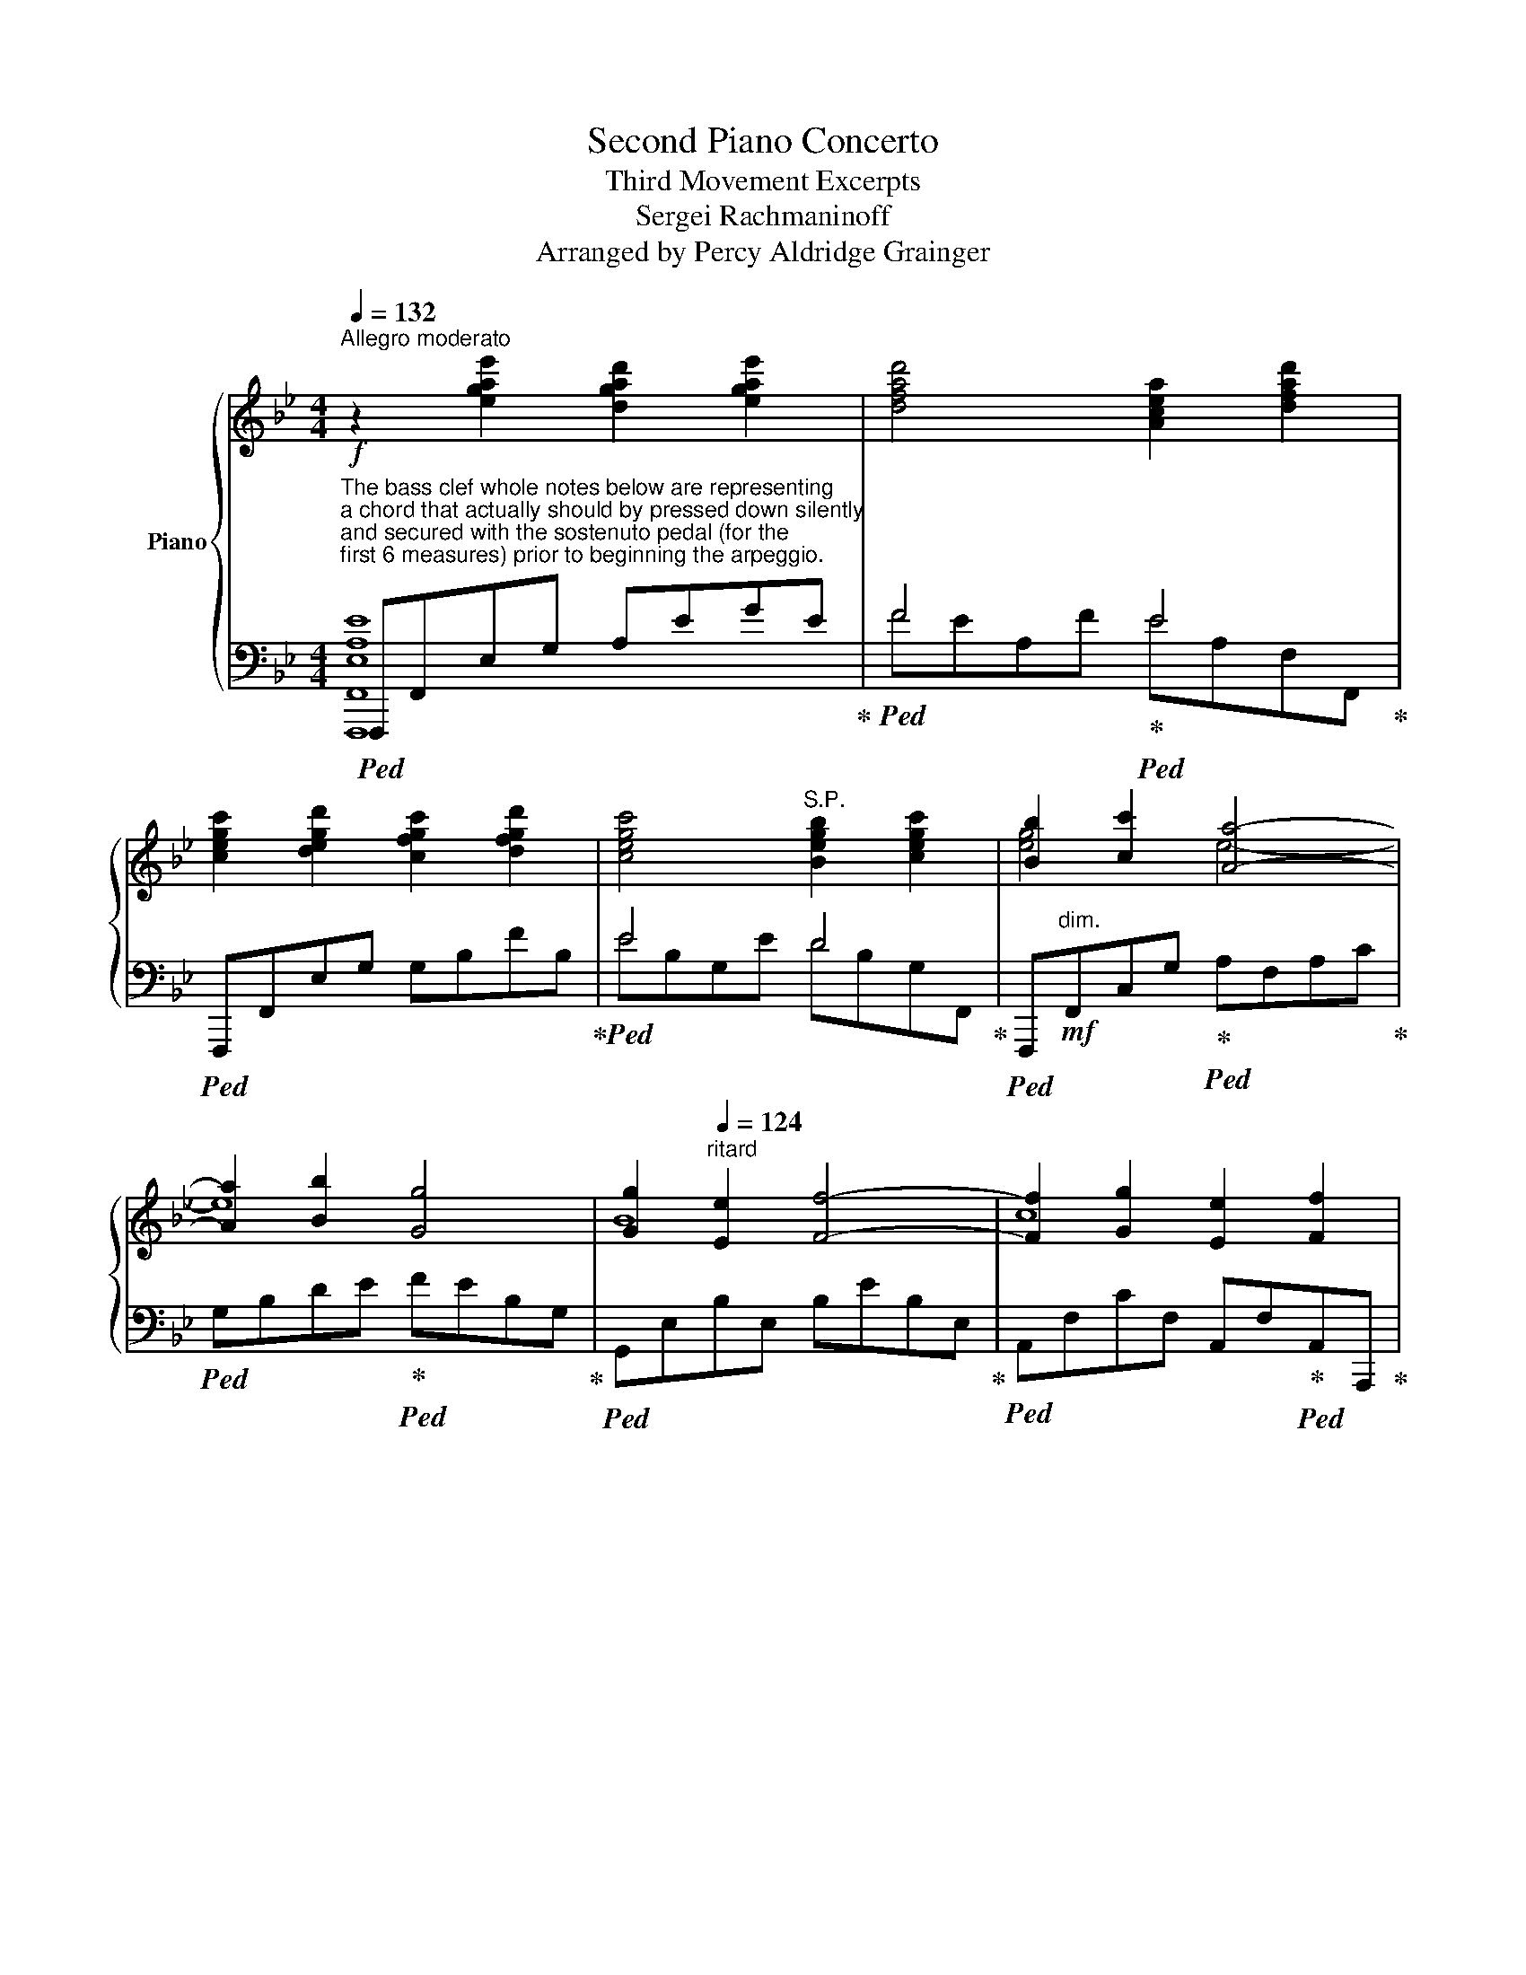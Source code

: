 X:1
T:Second Piano Concerto
T:Third Movement Excerpts
T:Sergei Rachmaninoff
T:Arranged by Percy Aldridge Grainger
%%score { ( 1 4 5 ) | ( 2 3 ) }
L:1/8
Q:1/4=132
M:4/4
K:Bb
V:1 treble nm="Piano"
V:4 treble 
V:5 treble 
V:2 bass 
V:3 bass 
V:1
"^Allegro moderato"!f! z2 [egae']2 [dgad']2 [egae']2 | [dfad']4 [Acea]2 [dfad']2 | %2
 [cegc']2 [degd']2 [cfgc']2 [dfgd']2 | [cegc']4"^S.P." [Begb]2 [cegc']2 | [Bb]2 [cc']2 [Aa]4- | %5
 [Aa]2 [Bb]2 [Gg]4 | [Gg]2[Q:1/4=124]"^ritard" [Ee]2 [Ff]4- | [Ff]2 [Gg]2 [Ee]2 [Ff]2 | %8
 [Dd]2!mf![Q:1/4=144]"^Più moderato" [F,F]2 [B,B]4- | [B,B]2!mf! [_A,_A]2 [F,F]2 [E,_CE]2 | F8- | %11
 F2[K:bass]!mf! [D,D]2 [E,E]2 [D,D]2 | [_G,_G]2 [F,F]2 [E,E]2 [D,D]2 | %13
 [F,F]2 [E,E]2 [D,D]2 [C,C]2 | [F,F]8- | [F,F]2!mp! [B,,B,]2!<(! [C,C]2 [^C,^C]2!<)! | %16
!mf! [D,D]8- | [D,D]2!mf! [B,,B,]2 [D,D]2 [E,E]2 | [F,F]2!>(! [E,E]2 [D,D-]4!>)! | %19
 D2[K:treble]!mp! [F,F]2 [B,B]2 [Cc]2 | %20
 [Dd]2[Q:1/4=96]!>(! !arpeggio!!fermata![E^FBe]4!>)![Q:1/4=144] [DFAd]2 | [Dd]4!f! [Cc]2 [B,GB]2 | %22
[Q:1/4=132]"^rit. e dim." [F,F]4 (6:4:6x/ x/ F,/-[F,=B,]/-[F,B,E]/-[F,-B,-EG-]/ [F,B,G]4 | %23
[Q:1/4=120] D2!mp! E4 F2 | [B,D]2!mf![Q:1/4=144]"^a tempo" [Ff]2 [Bb]4- | %25
 [Bb]2 [_A_a]2 [Ff]2 [Ee]2 | [FBf]8- | [FBf]2 [Dd]2 [Ee]2 [Dd]2 | [_G_g]2 [Ff]2 [Ee]2 [Dd]2 | %29
 [Ff]2 [Ee]2 [Dd]2 [Cc]2 | [FBf]8- | [FBf]2 [B,B]2 [Cc]2 [^C^c]2 | [Dd]8- | %33
 [Dd]2 [B,B]2 [Dd]2 [Ee]2 | [Ff]2 [Ee]2 [Dd]4- |!mf!!<(! [Dd]2 [Ff]2 [Bb]2!<)! [cc']2 | %36
 [d^fc'd']2 [efc'e']4 [dfc'd']2 | [dd']6 [cc']2 | [Bb]2 [Aa]2 [Gg]2 [Bb]2 | %39
!<(! [Ff]2 [Bb]2 [dd']2!<)! [ff']2 |!f! [^f^a=e'^f']2 [gae'g']4 [fae'f']2 | %41
 [_g_b_e'_g']2 [cgbc']2 [dgbd']2 [egbe']2 | [f=ae'f']2!f! [=gae'=g']4 [f_ae'f']2 | %43
 [fg=bd'f']2 [=Bfgb]2 [cfgc']2 [dfgd']2 | [dd']2 [ee']2 [ee']2 [dd']2 | %45
 [dd']2 [cc']2!f! [cc']2 [dd']2 |!ff! [dd']4 [cc']2 [Bb]2 | [Bb]2 [Dd]4 [Cc]2 | [Ff]4 [Ee]2 [Dd]2 | %49
 [Dd]2 [Ff]4 [Ee]2 |!mf!!<(! [Dd]4!<)!!f! [_Ac-d-_a-]4 |!f!!>(! [_Acda]4!>)! [G=Bdg]2 [G,G]2 | %52
 [_B,B]2 [Dd]2[Q:1/4=120]"^molto ritard" [Ee]2 [Ff]2 |!mf![Q:1/4=112]!>(! [EGe]6 [Ff]2!>)! | %54
[Q:1/4=96]"^Meno Mosso" z B/4-[Be]/4-[Beg]/4-[Begb]/4- [Begb] z (3_CB,C (3B,_A,B,(3A,G,A, | %55
 (3B,EG (3_cBc (3B_AB (3AGA | (3B_AB (3AGA (3BGB (3de^f | (3gBd (3e^fg!pp! Tb4 | %58
!p! b2 (3EDE (3DCD (3CB,C | (3DGB (3ede (3dcd (3cBc | (3dcd (3cBc (3dGB (3^cd^f | %61
 (3gB^c (3d^fg!pp! Tb4 |!p! b2 (3_GFG (3FEF (3EDE | (3FBd (3_gfg (3fef (3ede | %64
 (3fef (3ede[Q:1/4=88]"^ritard" (3fB^c (3d=ef |[Q:1/4=80] (3bd_e (3_g=ab!pp! Td'4 | %66
[Q:1/4=188]"^Allegro scherzaando" d'2 z[K:bass] [C,E,=A,] [D,F,=B,]3 [C,E,C] | %67
 [D,F,D]3 [E,G,E] [F,A,F]3 [^F,=D^F] |!mf! [G,DG]3[K:treble] [=A,CE=A] [=B,DF=B]3 [CEc] | %69
[Q:1/4=240] [DFd]3 [EGe] [F_Af]3 [^F=d^f] | %70
 [Gdg]2!8va(! .[g=b].[=ac'] .[_bd'].[c'e'].[d'f'].[e'_g'] | %71
 .[=b=g'].^c'.[bd'].[=c'e'] .[d'f'].[e'g'].[f'=a'].[g'=b'] || %72
[K:Ab][M:3/2][Q:1/4=200]"^Più mosso" [c'_a'c'']2!8va)!!<(! .[cac'].[cac'] .[cac'].[_da_d'].[=da=d']!<)!.[eae']!>(! .[_fg_f'].[ee'].[dd']!>)!.[_d_d'] | %73
!<(! .[cac']2!8va(! .[c'a'c''].[c'a'c''] .[c'a'c''].[_d'a'_d''].[=d'a'=d'']!<)!.[e'a'e'']!>(! .[_f'g'_f''].[e'e''].[d'd'']!>)!.[_d'_d''] | %74
 [c'a'c'']3 g [ac']=b[c'e']c'!mf! [_d'_f']=a[_bd']=b | %75
 [c'e']g[_ac']b [=b=d']!mf!!>(!g[ac']=a [_b_d']^f[gb]!>)!g | %76
 [ac']2!8va)!!<(! .[Afa].[Afa] .[Afa].[Bb].[=B=b]!<)!.[cc']!mf!!>(! [dd'][cc'][Bb][_B_b]!>)! | %77
 [Afa]2!8va(!!<(! .[af'a'].[af'a'] .[af'a'].[bb'].[=b=b'].[c'c'']!<)!!mf! [d'd'']!>(![c'c''][bb'][_b_b']!>)! | %78
 [af'a']3!8va)!!<(! =e [fa]g[ac']=a!<)!!mf! [bd']^f[gb]g | %79
 [_ac']=e[fa]!mf!!>(!^f [gb]=d[eg]_e [=fa]c[df]!>)!c || %80
[K:Eb][M:4/4][Q:1/4=210]"^Presto" [=Bg]2 .[A,CEA]2 .[G,=B,DG]2 .[A,CEA]2 | %81
 .[G,=B,DG]2!8va(! .[e'g'_b'e''].[e'g'b'e''] .[d'^f'=a'd'']2 .[e'g'b'e'']2 | %82
 .[d'^f'=a'd'']2!8va)! .[=F=Acf]2 .[=E^G=B=e]2 .[FAcf]2 | %83
 .[=E^G=B=e]2!8va(! .[c'=e'=g'c''].[c'e'g'c''] .[=b^d'^f'=b']2 .[c'e'g'c'']2 | %84
 .[=b^d'^f'=b']2!8va)! .[_EGB_e]2 .[=DF_Ad]2!8va(! .[_b=d'=f'_b']2 | %85
 .[=a^c'=e'=a']2!8va)! .[_DFA_d]2 .[=CFAc]2!8va(! .[_a=bf'_a']2 | %86
 .[gc'g']2!8va)! .[=B,G=B]2 .[CG_B]2 .[_gb_g']2 | z2 .[f_af']2 z2!ff! .[f=b=d'f']2 | %88
 .[=B,DG]2!mp! .[EG_Be]2 .[DGBd]2 .[_B,_DF]2 | .[G,^C=E]2!mp! .[_DFA_d]2 .[=CFA=c]2 .[A,_C_E]2 | %90
 .[F,A,D]2 .[A_c]2 .[G,B,D]2 .[GB]2 | z2 .[G=A]2 z2 .[F_A]2 | z2 A4 G2 | z2 _F4 E2 | z2 C4 C2- | %95
 C2 C2 c2 C2 | .[G,=B,G]2 z2 .[G,B,G]2 z2 | .[=G,=B,=G]2 z2 .[G,B,G]2 z2 | %98
 .[=B,G]2!p! .[EA]2 .[EG]2 .[EA]2 | .[EG]2 [A,F][B,G] [A,F]2 [G,E][A,F] | %100
 [G,E]2 .[CF]2 .[CE]2 .[CF]2 | .[CE]2[K:bass] [F,D][G,E] [F,D]2 [E,C][F,D] | %102
 [E,C]2 .[G,C]2 .[G,B,]2 .[G,C]2 | .[G,B,]2 [C,A,][D,B,] [C,A,]2 [=B,,G,][C,A,] | %104
 [=B,,G,]2 [E,G,][F,A,] [E,G,]2 [D,F,][E,G,] | [D,F,]2 [C,E,][D,F,] [C,E,]2 [=B,,D,][C,E,] | %106
 [=B,,D,] z[K:treble] .[CA]2 .[CG]2 .[CA]2 | .[CG]2 FG F2 c2- | c2 .[B,G]2 .[B,F]2 .[B,G]2 | %109
 .[B,F]2 EF E2 B2- | B2 .[B,F]2 .[B,E]2 .[B,F]2 | .[B,E]2 DE x2 B2- | B2 CD x2 A2- | A2 F2 =E2 F2 | %114
 =E2 [A,F]4 [G,F]2- | [G,F]2 _EFEc G=A | G^c ^FGFd G2 | z .G.F.G .E.D.E.F | .G.A.G.A .F.E.F.G | %119
 .A.B.A.B .G.B.A.B | .G2 .C.E .F.C.D.F | .G.B.A.B .G.F.G.A | .B.c.B.c .A.G.A.B | %123
 .c.e.f.g .e.f.g.a | .f.g.a.b .^f.g.=a.=b |!f! g2!8va(! (3g'=b'g'' f''2 (3f'a'f'' | %126
 e''2 (3e'g'e'' _d''2 (3_d'f'd'' | c''2 (3c'=e'c'' b'2 (3bc'b' | a'2 (3ac'a' g'2 (3gc'g' | %129
 f'2 (3f'a'f'' e''2 (3e'g'e'' | _d''2 (3_d'f'd'' _c''2 (3_c'e'c'' | b'2 (3b=d'b' a'2 (3aba' | %132
 _g'2 (3_gbg' f'2 (3fbf' | e'2 (3e'=g'e'' d''2 (3d'f'd'' | c''2 (3c'e'c'' b'2 (3bd'b' | %135
 =a'2 (3=ac'a' g'2!8va)! (3gbg' | f'2 (3fgf' e'2 (3ege' | [d^f=ad']2 [dd'][fa] z2 [cc'][eg] | %138
 z2 [Bb][d^f] z2 [=A=a][df] |!ff! z2 [Gg][Bd] z2 [^F^f][_Ad] | z2 [Ee][Gc] z2 [Dd][^F=A] | %141
 z!p! =B,C^C DEFD | GA=AB =BGAB | c^FG_A =A_BcA | de=ef ^fdef | gBc^c defd | b=abc' d'bc'd' | %147
!8va(! [ee']2 [ff']2 [gg']2 [=a=a'][=b=b'] | %148
[Q:1/4=188]"_ritard" [c'c'']2 [d'd'']2 [e'e'']2 [f'f'']2 || %149
[K:C]!f![Q:1/4=172]"^Meno mosso" [g'g'']6!8va)! [A,CFA]2 | z2 [FGBd]2 [GBdg]2 x2 | %151
 [GBdfg]2 [Acfa]2 [FGBfg]4 | %152
 !arpeggio![DFBd]2!8va(! [ac'f'a']2 [gbd'f'g']2!ff! [a'c''f''a'']2!8va)! | %153
[K:bass][Q:1/4=210]"^(Presto)""^quasi cadenza" x2 (3G,,C,G, (3D,G,,[I:staff +1]G,,[I:staff -1] x2 | %154
 x2 (3D,F,D (3G,D,[I:staff +1]D,[I:staff -1] x2 | %155
[K:treble] x2 (3G,CG (3DG,[I:staff +1]G,[I:staff -1] x2 | x2 (3DFd (3GDD x2 | %157
 x2 (3Gdg z2!8va(! (3[aa'][d'f'][aa'] | z2 (3[gg'][d'f'][gg']!8va)! z2 (3[Aa][df][Aa] | %159
 z2 (3[Gg][df][Gg] z2!8va(! (3[aa'][d'f'][aa'] | z2 (3[gg'][d'f'][gg']!8va)! z2 (3[Aa][df][Aa] | %161
 z2 (3[Gg][df][Gg] z2!8va(! (3[aa'][d'f'][aa']!8va)! | z2 (3[Gg][df][Gg] z2 (3[Aa][df][Aa] | %163
 z2 (3[Gg][df][Q:1/4=188]"^rit."[Gg] z2 (3[Aa][df][Aa] | %164
[Q:1/4=172] z2 (3[Gg][df][Gg] z2[Q:1/4=144]!8va(! (3[gg']bg' | %165
[I:staff +1]g'b'[Q:1/4=72][I:staff -1] [g'g'']2!8va)! !fermata!z2 | %166
[Q:1/4=120]"^Maestoso" z2 [Gg]2 [cc']4- | [cc']2 [_B_df_b]2 [Gg]2 [FGBdf]2 | [Gg-]8 | %169
 g2 [EGce]2 [FGcf]2 [EGce]2 | %170
 [_A_a]2"^l.h."[I:staff +1]{/C,G,_B,C[I:staff -1]EG_Bce} g2"^r.h." [Ff]2 [EBce]2 | %171
 [Gg]2"^l.h."[I:staff +1]{/C,F,_A,=B,[I:staff -1]DF_A=Bd} f2"^r.h." [Ee]2 [DFABd]2 | [Gg-]8 | %173
!fff! g2!>(! [EGc]2 [DGcd]2 [^DGc^d]2!>)! | e8- | e2 [CEAc]2 [Ee]2 [FAef]2 | %176
 [Gg]2 [FGBdf]2 [Ee-]4 | e2 [Gceg]2 [cc']2 [dgc'd']2 |!ff! [e^gd'e']2 [fgd'f']4 [egd'e']2 | %179
!ff! [eae']6 [dad']2 |!ff! [cc']2 [Bdb]2 [Ada]2 [cdc']2 | %181
!mf!!<(! [Gceg]2 [cegc']2 [egc'e']2 [gc'e'g']2!<)! |!fff! [_ac'_g'_a']2 [__bc'g'__b']4 [ac'g'a']2 | %183
!fff! [_ac'f'_a']2 [dac'd']2 [=e=e']2 [fac'd'f']2 | [gbf'g']2 [=abf'=a']4 [g_bf'g']2 | %185
!fff! [ga^c'e'g']2 [^cgac']2 [dgad']2 [egc'e']2 | [ead'e']2 [fad'f']2 [fad'f']2 [ead'e']2 | %187
 [e^gd'e']2 [degd']2 [degd']2 [egd'e']2 |!fff! [efac'e']4 [dfad']2 [cfac']2 | %189
 [ceac']2 [EAce]2 [Ee]2 [DAcd]2 | %190
[Q:1/4=160]"^Più vivo" [Gceg]2!ff! (3z [cea]A (3z [egb]B (3z [egc']c | %191
 (3z [gc'd']d (3z [gc'e']e (3z [c'f']f (3z [c'd'^f']^f | %192
!8va(! (3z [d'f'g']g (3z [ga_e']_e (3z [g_b=e']=e (3z [g=bf']f | %193
 (3z [c'g']g (3z [g'a']a (3z [c'^f'a']a (3z [=f'g'b']b | %194
 [c'e'c'']2!8va)![K:bass][Q:1/4=200]"^Risoluto" (3E,^F,G, (3A,G,A, (3B,A,B, | %195
 C2 (3^G,A,B, (3CB,C (3DCD | E2[K:treble] (3z [=GA^c]E (3z [Ad]F (3z [=cda]A | %197
 (3z [cdg]G (3z!8va(! [c'd'g']g (3z [bd'g']g!8va)! (3z [Bdg]G | c2 (3^GAB (3cBc (3dcd | %199
 e2 (3cd^d (3ede (3^fef | g2 (3z [^cga]A (3z [da]A (3z [a=c'd']d | %201
 (3z [cdg]G (3z!8va(! [c'd'g']g (3z [bd'g']g (3z [b'd''g'']g' | %202
 c'' z (3e''c''a' (6:4:6^f'e'c'a^fe!8va)! | z2 (3e'd'b (6:4:6^gedB^GE | %204
 z2 (3eB=G (6:4:6E[K:bass]B,G,E,B,,G,, | z2 (3z [A,CE]E, (3z [A,C]E, (3z [B,E]G, | %206
 [E,G,C]2[I:staff +1] (3[A,,,C,,E,,A,,][I:staff -1][E,A,]C,[I:staff +1] (3[G,,,C,,E,,G,,][I:staff -1][E,G,]C,[I:staff +1] (3[D,,E,,G,,D,][I:staff -1][G,D]E, | %207
[I:staff +1] (3[C,,E,,G,,C,][I:staff -1][G,C]E,[I:staff +1] (3[A,,C,E,A,][I:staff -1][K:treble][EA]C x2 x2 | %208
 z2[I:staff +1] (3[A,CEA][I:staff -1][ea]c[I:staff +1] (3[G,CEG][I:staff -1][eg]c[I:staff +1] (3[DEGd][I:staff -1][gd']e | %209
[I:staff +1] (3[CEGc][I:staff -1][gc']e[I:staff +1] (3[Acea]!8va(![I:staff -1][e'a']c'!8va)![I:staff +1] (3[GBfg]!8va(![I:staff -1][d'g']d'!8va)![I:staff +1] (3[G,B,DG]!8va(![I:staff -1][f'g'd'']d' | %210
!fff! [c'e'g'c'']2!8va)! z2 z4 | z8 |] %212
V:2
"^The bass clef whole notes below are representing\na chord that actually should by pressed down silently\nand secured with the sostenuto pedal (for the\nfirst 6 measures) prior to beginning the arpeggio."!ped! F,,,F,,E,G, A,EGE!ped-up! | %1
!ped! F4!ped-up!!ped! E4!ped-up! |!ped! F,,,F,,E,G, G,B,FB,!ped-up! |!ped! E4 D4!ped-up! | %4
!ped! F,,,"^dim."!mf!F,,C,G,!ped-up!!ped! A,F,A,C!ped-up! | %5
!ped! G,B,DE!ped-up!!ped! FEB,G,!ped-up! |!ped! G,,E,B,E, B,EB,E,!ped-up! | %7
!ped! A,,F,CF, A,,F,!ped-up!!ped!A,,A,,,!ped-up! | [B,,,,B,,,]2!mp!!ped! [B,D]4 [F,B,]2!ped-up! | %9
!ped! [B,,,B,,]2 [F,_C]4 [F,_A,]2!ped-up! |"_S.P."!ped! z2 B,4!ped-up! B,2 | %11
!ped! B,2!ped-up! z2 z4 |"_S.P."!ped! [B,,,,B,,,]2 [_A,B,]4!ped-up! [A,B,]2 | %13
!ped! [B,,,B,,]2 [_G,=A,]4!ped-up! [G,A,]2 |"_S.P."!ped! z2 [D,F,B,]4!ped-up! [E,F,C]2 | %15
!ped! [F,B,D]2!ped-up! z2 z4 |!ped! [^F,,,^F,,]8!ped-up! | [G,,,G,,]2!ped! D,4 G,2!ped-up! | %18
!mf!!ped! [A,,,A,,]2 F,2!ped-up!!ped! [B,,,B,,]2 F,2!ped-up! | %19
 F,2!ped-up!!ped!!<(! [B,D]4 [DF]2!<)! | %20
!ped! [D,,,D,,]2!f! !arpeggio!!fermata![D,^F,B,C]4 [D,F,C]2!ped-up! | %21
!ped! [E,,,E,,]2!mp! B,2!ped-up!!ped! [=E,,,=E,,]2 [C,G,C]2!ped-up! | %22
!ped! [F,,,F,,]4!mp!!<(! (6:4:6G,,,/-[G,,,G,,]/-[G,,,G,,]/-[G,,,G,,]/-[G,,,G,,]/-[G,,,G,,]/-!<)!!f! [G,,,G,,]4!ped-up! | %23
!ped! [C,,,C,,]4!ped-up!!ped! [F,,,F,,]4 |!ped! [D,F,]2 x2 x4!ped-up! | %25
!ped! B,,F,_A,_C ECA,F,!ped-up! |!ped! B,,,-"_S.P."[B,,,B,,] F,B, FD!ped-up!!ped!^CF!ped-up! | %27
!ped! DB,F,B,!ped-up!!ped! F,B,, z2!ped-up! |!ped! [_A,B,_A]8!ped-up! |!ped! [_G,=A,_G]8!ped-up! | %30
!ped! B,,,B,,F,B, FD!ped-up!!ped!EF!ped-up! |!ped! DB,F,B, F,B,, z2!ped-up! |!ped! A,8!ped-up! | %33
!ped! B,8!ped-up! |!ped! C4!ped-up!!ped! x4!ped-up! |!ped! DEDB, F,B,F,!ped-up!!ped!B,, | %36
!f!{/[D,,,D,,]-} [D,,,D,,]D,,A,,D, ^F,C ^F2!ped-up! |!ped! [G,B,G]8!ped-up! | %38
!ped! =E,,C,G,C, B,CB,C,!ped-up! |!mp!!ped! F,,D,F,B, DB,F,D,!ped-up! | %40
!ped! z ^F,,,^F,,=E, ^A,=EA,E,!ped-up! |!ped! z C,,C,_G, B,_EB,G,!ped-up! | %42
!ped! [A,EA]6!ped-up!!ped! [_A,_A]2!ped-up! |!ped! [G,=B,FG]8!ped-up! |!ped! [G,CG]8!ped-up! | %45
!ped! [^F,C^F]8!ped-up! |!ped! [G,B,B]8!ped-up! |!ped! =E,,C,G,B, B,G,C,E,,!ped-up! | %48
!mf!!ped! x4!ped-up!!ped! [_G,_G]2!ped-up!!ped! [F,F]2 | %49
 [F,F]2!ped-up!!ped! [_A,_A]4!ped-up!!ped! [_G,_G]2!ped-up! |!ped! [F,F]4!ped-up!!ped! x4 | %51
 C_A,D,G,,!ped-up!!mf!!ped! [G,,D,]F,=B, z!ped-up! | %52
"_S.P."!ped! x4!ped-up!!ped! C2!ped-up!!ped! D2!ped-up! |!ped! F,,C,E,A, C!p!E z2!ped-up! | %54
!p!!ped! G,/4-[G,B,]/4-[G,B,E]/4-[G,B,EG]/4-[G,B,EG]-!mp! [G,B,EG]!ped-up!"_S.P." z z2 z2!pp! .[B,_F]2 | %55
 .[G,E]2 z2 z2 .[_A,B,_F]2 | .[G,B,E]2 .[_A,B,_F]2 .[G,B,E]2 z2 |!p! z4!pp! .[G,B,D]2 .[^F,CE]2 | %58
 .[G,B,D]2 z2 z2 .[^F,E]2 | .[G,B,]2 z2 z2 .[^F,CE].[F,CE] | .[G,B,D]2 .[^F,CE]2 .[G,B,D]2 z2 | %61
!p! z4!pp! .[F,B,D]2 .[=E,B,D]2 | .[F,B,D]2 z2 z2 .[_G,B,]2 | .[F,B,D]2 z2 z2 .[_G,B,E].[G,B,E] | %64
 .[F,B,D]2 .[_G,B,E]2 .[F,B,D]2!p!"_S.P." z2 | z2!pp! .[_G,B,E]2 .[F,B,D]2 .[G,B,E]2 | %66
!ped!!p! [F,=B,F]2!p! [G,,,G,,]2!ped-up!!ped! z _A,,!ped-up!"^cresc."G,,G,,, | %67
!ped! z =B,,_B,,!ped-up!G,,,!ped! z _D,!ped-up!C,G,, | %68
!ped! =B,, [G,,G,][F,,F,]!ped-up![G,,,G,,]!ped! [_A,,_A,]2!ped-up! [G,,G,]"^cresc."[G,,,G,,] | %69
!ped! [=B,,=B,]2 [_B,,_B,][G,,G,]!ped-up!!ped! [_D,_D]2 [C,C]!ped-up![G,,G,] | %70
!f! [=B,,=B,]2[K:treble]!p! .f.e .d.c.=B._A | .[Gd]._B._A.G .F.E.D.G, || %72
[K:Ab][M:3/2][K:bass]!f!!ped! ._A,,!p!.E,.A,.C[K:treble] .E.A .c2!ped-up!!mf!!ped-up!!ped! [_D_FG=B]4 | %73
!p!!ped! .A,.E.A.c .e.a .c'2!mf!!ped-up!!ped! [_d_fg=b]4!ped-up! | %74
!p!!ped! A,E!<(! c2 [Ace]2!<)! A,2!ped-up!!ped! [GB_f]2 A,2!ped-up! | %75
!ped! [_GAe]2 A,2!ped-up!!ped! [FAd]2 A,2!ped-up!!ped! [=EG_d]2 B,2!ped-up! | %76
[K:bass]!p!!ped! .F,,.C,.F,.A, .C.F .A2!ped-up!!ped! [_B,D=EG]4!ped-up! | %77
!p!!ped! F,C[K:treble].F.A .c.f .a2!ped-up!!ped! [_Bd=eg]4!ped-up! | %78
!p!!ped! A,C A2 [FAc]2 F,2!ped-up!!ped! [=EG_d]2 F,2!ped-up! | %79
!ped! [_EFc]2 F,2!ped-up!!ped! [D=EB]2 F,2!ped-up!!ped! [C=DA]2 F,2!ped-up! || %80
[K:Eb][M:4/4]!p! [G,DG]2[K:bass]!ff! .[E,,,E,,]2"^sempre stacc." .[F,,,F,,]2 .[^F,,,^F,,]2 | %81
 .[G,,,G,,]2[K:treble] .[_B,EG].[B,EG] .[C^F=A]2 .[^CGB]2 | %82
 .[D^F=A]2[K:bass] .[C,,C,]2 .[D,,D,]2 .[^D,,^D,]2 | %83
 .[=E,,=E,]2 .[=G,C=E].[G,CE] .[=A,^D^F]2 .[^A,EG]2 | %84
 .[=B,^D^F]2!ff!"^dim." .[_B,,,_B,,]2 .[=B,,,=B,,]2 .[^G,=D=F]2 | %85
 .[=A,^C=E]2 .[_D,,_D,]2 .[=D,,=D,]2 .[_A,=B,F]2 | .[G,CG]2 .[E,,E,]2 .[=E,,=E,]2 z2 | %87
 .F,2 z2!mp! .[=D,A,F]2 .[G,=B,=DF]2 | .[G,,D,G,]2 .[E,G,_B,]2 .[=E,G,B,]2!mf! .[G,,,G,,]2 | %89
 .[=A,,,=A,,]2 .[_D,F,_A,]2"^dim." .[=D,F,A,]2 .[F,,,F,,]2 | .[B,,,B,,]2 z2 .[=E,,=E,]2 z2 | %91
 .[=E,G,^C]2 z2 .[F,_A,=C]2 z2 |!p! .[F,G,=B,]2 z2 z4 | .[G,_B,]2 z2 z4 | %94
 .[E,=A,]2 z2 .[F,_A,]2 z2 | z4!ped! !arpeggio![E,,C,G,]2 z2 | x4!ped-up! %96
!pp! .[G,,,D,,G,,]2 .[A,,C,D,F,]2 .[G,,,G,,]2 .[A,,C,E,_G,]2 | %97
 .[=G,,,=G,,]2 .[=A,,C,E,=G,]2 .[G,,,G,,]2 .[_A,,C,D,F,]2 | %98
 .[G,,=B,,D,G,]2 .[A,C]2 .[E,_B,]2 .[A,C]2 | .[E,B,]2 F,,C, F,,2 C,,C, | %100
 C,,2 .[F,A,]2 .[C,G,]2 .[F,A,]2 | .[C,G,]2 G,,,G,, G,,,2 C,,G,, | %102
 C,,2 .[C,E,]2 .[G,,D,]2 .[C,E,]2 | .[G,,D,]2 D,,G,, D,,2 G,,,D,, | G,,,2 _B,,,G,, B,,,2 =B,,,G,, | %105
 =B,,,2 C,,G,, C,,2 G,,,G,, | G,,, z!mp! .F,G,, .E,G,, .F,G,, | %107
 .E,2 .[A,,,A,,]2 .[G,,,G,,]2 .[A,,,A,,]2 | .[G,,,G,,]2 .E,G,, .D,G,, .E,G,, | %109
 .D,2 .[G,,,G,,]2 .[^F,,,^F,,]2 .[G,,,G,,]2 | .[_G,,,_G,,]2 .D,F,, .C,F,, .D,F,, | %111
 C,2 .[_G,,,_G,,]2 .[F,,,F,,]2 .[G,,,G,,]2 | .[F,,,F,,]2 .[F,,,F,,]2 .[=E,,,=E,,]2 .[F,,,F,,]2 | %113
 .[=E,,,=E,,]2!pp! C,2 _D,2 C,2 | _D,2 [_E,,_E,]2 [=D,,=D,]2 [E,,E,]2 | %115
 [D,,D,]2 [C,,C,]4 [B,,,B,,]2 | [=A,,,=A,,]2 [D,,A,,]4 [G,,,G,,][_A,,,_A,,] | %117
 [G,,,G,,]2 .[D,A,=B,]2 .[E,G,C]2 [G,,,G,,][A,,,A,,] | [G,,,G,,]2 .[E,B,C]2 .[F,A,C]2 [G,,,G,,]2 | %119
 [G,,,G,,]2 .[F,CD]2 .[G,B,E]2 .[F,CD]2 | %120
 .[G,B,E]2 [A,,,A,,][G,,,G,,] [A,,,A,,]2 [B,,,B,,][A,,,A,,] | %121
!pp! [B,,,B,,]2"^cresc. subito" .[F,A,D]2 .[E,G,C]2 [B,,,B,,][C,,C,] | %122
 [B,,,B,,]2 .[G,B,E]2 .[F,A,D]2 [C,,C,][D,,D,] | [C,,C,]2 .[A,CF]2 .[G,CE]2 .[B,CG]2 | %124
 .[A,CF]2 .[CFA]2 .[D,^F,C]2 .[=A,CD^F]2 |!ped! [G,=B,DG]2 z2[K:treble] F/c/f/a/!ped-up! z2 | %126
!ped! E/B/e/g/ z2!ped-up!!ped! _D/G/B/f/ z2!ped-up! | %127
[K:bass]!ped! C,/G,/B,/=E/ z2[K:treble] C/B/c/g/ z2!ped-up! | %128
!ped! C/A/c/f/ z2!ped! C/!ped-up!G/c/=e/ z2!ped-up! | %129
[K:bass]!ped! (3F,,C,A, z2[K:treble]!ped-up!!ped! E/B/e/g/ z2!ped-up! | %130
!ped! _D/A/_d/f/ z2!ped-up!!ped! _C/F/A/e/ z2!ped-up! | %131
[K:bass]!ped! B,,/F,/A,/=D/ z2[K:treble] B,/A/B/f/ z2!ped-up! | %132
!ped! B,/_G/B/e/ z2!ped-up!!ped! B,/F/B/d/ z2!ped-up! | %133
[K:bass]!ped! E,/B,/E/=G/ z2[K:treble] D/B/d/f/ z2!ped-up! | %134
!ped! C/G/c/e/ z2!ped-up!!ped! B,/G/B/d/ z2!ped-up! | %135
[K:bass]!ped! =A,,/E,/G,/C/ z2!ped-up!!ped! B,,/E,/G,/C/ z2!ped-up! | %136
!ped! G,,/D,/F,/C/ z2!ped-up!!ped! =A,,/E,/G,/C/ z2!ped-up! | %137
"_S.P."!ff!!ped! [D,,=A,,D,]8-!ped-up! |!ped! [D,,A,,D,]8-!ped-up! | %139
!ped!"^dim." [D,,A,,D,]8-!ped-up! |!ped! [D,,A,,D,]8!ped-up! | %141
 z2 .[_A,,C,F,]2 .[G,,=B,,F,]2 .[A,,C,F,]2 | [G,,B,,F,]2 F,,G,, F,,2 E,,F,, | %143
!p!"^poco cresc." E,,2 .[E,G,C]2 .[D,^F,C]2 .[E,G,C]2 | .[D,^F,C]2 C,D, C,2 B,,C, | %145
!mp!"^molto cresc." B,,2 [A,B,D]2 [G,B,D]2 [A,B,D]2 | %146
!f!!ped! [G,B,CE]4!ped-up!!ped! [F,_A,B,DF]4!ped-up! | [E,G,B,E]2 [D,D][E,E] [D,D]2 [C,C][D,D] | %148
 [C,C]2 [B,,B,][C,C] [B,,B,]2 [A,,A,]2 || %149
[K:C]!ped! z2 [D,F,G,B,]2 [D,F,G,B,D]2 [D,,A,,D,]2!ped-up! | %150
!ped! z2 [D,F,G,B,]2 [G,B,DF]2!ped-up! x2 | [G,,D,F,B,]2 [D,A,CF]2!ped! [G,,D,F,B,]4!ped-up! | %152
 !arpeggio![D,F,G,B,]2!ped-up!!ped! !arpeggio![D,A,CF]2!ped-up!!ped! [G,B,DF]2!ped-up!!ped!{/[D,,A,,D,]} [F,A,CF]2 | %153
!ped! (3G,,,D,,G,, x2 x2 (3D,,G,,,D,,!ped-up! |!ped! (3[D,,,D,,]G,,D, x4 (3G,,D,,G,,!ped-up! | %155
!ped! (3[G,,,G,,]D,G, x4 (3D,G,,D,!ped-up! |!ped! (3[D,,D,]G,D x2 z2 (3G,D,G,!ped-up! | %157
!ped! (3[G,,G,]DG x2[K:treble] [Aa][df] z2!ped-up! | [Gg][df] z2 [A,A][DF] z2 | %159
 [G,G][DF] z2 [Aa][df] z2 | [Gg][df] z2 [A,A][DF] z2 | [G,G][DF] z2 [Aa][df] z2 | %162
 [Gg][df] z2 [Aa][df] z2 | [Gg][df] z2 [Aa][df] z2 | [Gg][df] z2 [Gg][df]!ped-up!!ped! z2 | %165
 z2 !fermata!z4 |[K:bass]!fff!!ped! z2!ped-up! [E,G,CE]4 [E,G,CE]2 | %167
!ped! z2 [G,_B,_DF]4 [F,G,B,D]2!ped-up! | %168
"_S.P." z .[G,,C,F,].[G,,C,E,].[G,,C,F,] .[G,,C,E,].[G,CE].[G,CE].[G,C_E] | %169
!ped! [C=E]G,!ped-up!!ped! [G,E]C,!ped-up!!ped! [C,G,]G,,!ped-up!!ped! [G,,C,]C,,!ped-up! | %170
!ped! x4 x2 [C,G,_B,C]2!ped-up! |!ped! x4 x2 [C,F,_A,B,]2!ped-up! | %172
"_S.P." z .[G,,C,F,].[G,,C,E,].[G,,C,F,] .[G,,C,E,].[G,CF].[G,CE].[G,CF] | %173
!ped! [CE]G,!ped-up!!ped! [G,C]C,!ped-up!!ped! [C,G,]G,,!ped-up!!ped! [G,,C,]C,,!ped-up! | %174
!mf!!ped! [^G,,,^G,,]2 [E,^G,B,=D]4 [E,G,B,D]2!ped-up! | %175
!ped! [A,,,A,,]2"^cresc." [A,,E,A,]4 [E,A,C]2!ped-up! | %176
!ped! [B,,,B,,]2 [F,G,B,D]2!ped-up!!ped! [C,,,C,,]2 [G,,C,E,]2 | %177
 [C,E,G,]2 [E,G,CE]4 [G,CEG]2!ped-up! | %178
!ped! z!mf! [D,^G,D][D,G,C][D,G,D] [D,G,C][D,G,C][D,G,B,][D,G,C]!ped-up! | %179
!ped! z!mf! [C,F,C][C,F,B,][C,F,C] [C,F,B,][C,F,A,][C,F,A,][C,F,A,]!ped-up! | %180
!ped! z!mf! [C,D,^F,A,][C,D,F,A,][D,F,A,C] z [D,F,A,C][D,F,A,C][F,A,CD]!ped-up! | %181
!ped! z!<(! [E,G,CE][E,G,CE][G,CEG] x4!ped-up!!<)! | %182
!ped! z!f! [C,_E,_G,_A,][C,E,G,A,][E,G,A,C] [E,G,A,C][G,A,C_E][G,A,CE][A,CE_G]!ped-up! | %183
!ped! z2 [D,F,_A,C]4 [F,A,CD]2!ped-up! | %184
!ped! z!f! [D,F,G,B,][D,F,G,B,][F,G,B,D] [F,G,B,D][G,B,DF]!ped-up!!ped![G,_B,DF][B,DFG]!ped-up! | %185
!ped! z2 [E,G,A,^CE]4 [A,CEGA]2!ped-up! | %186
!ped! z!f! [A,,D,F,A,][A,,D,F,A,][D,F,A,D] [D,F,A,D][F,A,DF][F,A,DF][A,DFA]!ped-up! | %187
!fff!!ped! z!f! [D,E,^G,B,][D,E,G,B,][E,G,B,D] [E,G,B,D][G,B,DE][G,B,DE][B,DE^G]!ped-up! | %188
!ped! z2 [F,,A,,C,F,]2 [C,F,A,C]2 [F,A,CF]2!ped-up! |!ped! z2 [D,^F,A,C]4 [F,C^F]2!ped-up! | %190
 [G,,,G,,]2!ped! [G,A,CE]2!ped-up!!ped! [G,B,E]2!ped-up!!ped! [G,CE]2!ped-up! | %191
[K:treble]!ped! [G,CDG]2!ped-up!!ped! [G,CEG]2!ped-up!!ped! [A,CF]2!ped-up!!ped! [A,CD^F]2!ped-up! | %192
!ped! [B,DFG]2!ped-up!!ped! [C_EGA]2!ped-up!!ped! [^C=EG_B]2!ped-up!!ped! [DFG=B]2!ped-up! | %193
!ped! [EGc]2!ped-up!!ped! [_EGAc]2!ped-up!!ped! [D^FAc]2!ped-up!!ped! [GBd]2!ped-up! | %194
 [CEGc]2[K:bass]!ped! [A,,C,]4!ped-up! .[G,,B,,F,]2 | .[C,E,G,]2!ped! [E,,D,]4!ped-up! .[F,A,]2 | %196
 .[E,^G,]2 [A,^C]2 [F,A,D]2 [^F,=CD]2 | %197
!ped! [G,CD=F]2[K:treble] [Gcdf]2!ped-up!!ped! [GBdf]2 [G,B,DF]2!ped-up! | %198
[K:bass] [C,E,G,C]2!ped! [E,^G,D]4!ped-up! .[F,_A,CD]2 | %199
 .[C,E,G,C]2!ped! [A,CE^F]4!ped-up! .[B,^DA]2 | .[E,G,B,E]2 [A,CG]2 [F,A,D]2 [^F,A,=CD]2 | %201
!ped! [G,CDF]2[K:treble] [Gcdf]2!ped-up!!ped! [GBdf]2 [G,DFG]2!ped-up! | %202
 [CEGc]2!ped! z2!fff! [A,C^Fc]4!ped-up! |!ff! [CEGc]2!ped! z2[K:bass]!fff! [^G,,E,B,]4!ped-up! | %204
!ff! [C,E,=G,C]2!ped! z2!fff! [G,,,G,,]4!ped-up! | %205
!ff! [C,,E,,G,,C,]2 [^F,,,^F,,]2 [A,,,A,,]2 [G,,,G,,]2 | [C,,,C,,]2 x2!ped! x4!ped-up! | %207
!ped! x2!ped-up! x2!ped! (3[G,,C,E,G,][I:staff -1][EG]C!ped-up![I:staff +1] (3[D,E,G,D][I:staff -1][Gd]E | %208
!ped![I:staff +1] (3[C,E,G,C][I:staff -1][Gc]E[I:staff +1][K:treble] x2 x4 | %209
 x8!ped-up!!ped!!ped-up! |[K:bass] [C,E,G,C]2 z2!ped! [C,E,G,C]2 [C,C][C,C] | %211
 [C,C]2!ped-up! z2 z4 |] %212
V:3
 [F,,,F,,E,A,E]8 | FEA,F EA,F,F,, | x8 | EB,G,E DB,G,F,, | x8 | x8 | x8 | x8 | x8 | x8 | %10
 [B,,,,B,,,]8- | [B,,,,B,,,]2 z2 z4 | x8 | x8 | [B,,,,B,,,]8- | [B,,,,B,,,]2 z2 z4 | x8 | x8 | x8 | %19
 x8 | x8 | x8 | x10 | x8 | [B,,,,B,,,]!mp!F,B,D FDB,F, | x8 | x8 | x8 | z B,,,B,,_A, B,_A z2 | %29
 z B,,,B,,_G, A,_G z2 | x8 | x8 | z ^F,,D,A, D,A,CA, | z G,,D,G, B,CB,G, | z A,,F,C B,,F,F,B, | %35
 x8 | x8 | z E,,B,,G,!f!!>(! B,C G2 | x7!>)! x | x8 | x8 | x8 | z F,,,F,,"^dim."C, E,A, z [CE] | %43
 z G,,,!mp!G,,D, F,G, =B,2 | z C,,"^cresc."C,G, CE G2 | z D,,D,^F, C^F z2 | %46
 z E,,B,,G, B,G"^dim."B,G, | x8 | F,,D,F,B, _G,B,F,B, | F,B,_A,B, A,B,_G,B, | FDB,F, F,,,F,,D,_A, | %51
 x8 | C,,E,G,B, CG,DG, | x8 | z2 [B,,,B,,]-[B,,,B,,]- [B,,,B,,]6- | [B,,,B,,]8- | [B,,,B,,]8 | %57
 [B,,,B,,]8- | [B,,,B,,]8- | [B,,,B,,]8- | [B,,,B,,]8 | [B,,,B,,]8- | [B,,,B,,]8- | [B,,,B,,]8- | %64
 [B,,,B,,]6 [_A,,,_A,,]2- | [A,,,A,,]8 | x8 | x8 | x8 | x8 | x2[K:treble] x6 | x8 || %72
[K:Ab][M:3/2][K:bass] x4[K:treble] x8 | x12 | x12 | x12 |[K:bass] x12 | x2[K:treble] x10 | x12 | %79
 x12 ||[K:Eb][M:4/4] x2[K:bass] x6 | x2[K:treble] x6 | x2[K:bass] x6 | x8 | x8 | x8 | x8 | x8 | %88
 x8 | x8 | x8 | .[=A,,,=A,,]2 z2 .[D,,D,]2 z2 | .[G,,,G,,]2 z2 z4 | .[E,,_D,]2 z2 z4 | %94
 .[F,,C,]2 z2 .[D,,C,]2 z2 | x8 | x8 | x8 | x8 | x8 | x8 | x8 | x8 | x8 | x8 | x8 | x8 | x8 | x8 | %109
 x8 | x8 | x8 | x8 | x2 F,,6- | F,,2 x2 x4 | x8 | x8 | x8 | x8 | x8 | x8 | x8 | x8 | x8 | x8 | %125
 x4[K:treble] F4 | E4 _D4 |[K:bass] C,4[K:treble] C4 | C4 C4 |[K:bass] F,,4[K:treble] E4 | %130
 _D4 _C4 |[K:bass] B,,4[K:treble] B,4 | B,4 B,4 |[K:bass] E,4[K:treble] D4 | C4 B,4 | %135
[K:bass] =A,,4 B,,4 | G,,4 =A,,4 | x8 | x8 | x8 | x8 | x8 | x8 | x8 | x8 | x8 | x8 | x8 | x8 || %149
[K:C] [G,,G,]6 x2 | [G,,,D,,G,,]6 [D,A,CF]2 | x4 z2 !arpeggio![G,,,D,,G,,]2 | x8 | x8 | x8 | x8 | %156
 x8 | x4[K:treble] A2 z2 | G2 z2 A,2 z2 | G,2 z2 A2 z2 | G2 z2 A,2 z2 | G,2 z2 A2 z2 | %162
 G2 z2 A2 z2 | G2 z2 A2 z2 | G2 z2 G2 z2 | x6 |[K:bass] [C,,,C,,C,]8 | [C,,,C,,]8 | [C,,,C,,]8- | %169
 [C,,,C,,]2 z2 z4 | [C,,,C,,]8 | [C,,,C,,]8 | [C,,,C,,]8 | x8 | x8 | x8 | x8 | x8 | [E,,,E,,]8 | %179
 [F,,,F,,]8 | [^F,,,^F,,]8 | [G,,,G,,]8 | [_A,,,_A,,]8 | [=D,,,=D,,]8 | [G,,,G,,]8 | [A,,,A,,]8 | %186
 [D,,,D,,]8 | [E,,,E,,]8 | [F,,,F,,]8 | [^F,,,^F,,]8 | x8 |[K:treble] x8 | x8 | x8 | %194
 x2[K:bass] x6 | x8 | x8 | x4/3[K:treble] x20/3 |[K:bass] x8 | x8 | x8 | x4/3[K:treble] x20/3 | %202
 x8 | x10/3[K:bass] x14/3 | x8 | x8 | x8 | x8 | x2[K:treble] x6 | x8 | %210
[K:bass] x4 [C,,,C,,]2 [C,,,C,,][C,,,C,,] | [C,,,C,,]2 z2 z4 |] %212
V:4
 x8 | x8 | x8 | x8 | [eg]4 e4- | e8 | B8 | c8 | B2 x2 x2!mp! [DF]2 | x8 | F,2!mp! [F,D]4 [F,^C]2 | %11
 [F,D]2[K:bass] x2 x4 | x8 | x8 | x8 | x8 | z2!mp! [A,=C]4 [A,C]2 | z2 G,4 B,2 | z2 C4!p! B,2 | %19
 [D,B,]2[K:treble] x2 x4 | x8 | z2 [G,DG]2 x4 | z2!mp! [B,D]4 E2 D2 | z2 [G,CG]4 [F,A,E]2 | %24
 x2 [df]6 | [_ce]8 | d6 ^c2 | d2 B6 | B8 | =A8 | d6 c2 | d2 B6 | [Ac]8 | [GB]8 | c4 B4 | B4 [df]4 | %36
{/[F,CF]-} [F,CF]8 | g8 | c8 | [Bd]8 | [^A,=E^A]8 | [_B,_E_G_B]8 | x8 | x8 | g8 | ^f4 f4 | g8 | %47
 c2 B6 | B8- | B2 B6- | B4 x4 | x8 | [G_B]8 | x6 FA | x10 | x8 | x8 | x8 | x8 | x8 | x8 | x8 | x8 | %63
 x8 | x8 | x8 | x3[K:bass] x5 | x8 | x3[K:treble] x5 | x8 | x2!8va(! x6 | x8 || %72
[K:Ab][M:3/2] x2!8va)! x10 | x2!8va(! x10 | x12 | x12 | x4!8va)! x4 g4 | x2!8va(! x2 x4 g'4 | %78
 x3!8va)! x9 | x12 ||[K:Eb][M:4/4] x8 | x2!8va(! x6 | x2!8va)! x6 | x2!8va(! x6 | %84
 x2!8va)! x4!8va(! x2 | x2!8va)! x4!8va(! x2 | x6!8va)! .[_D_GB]2 | .[C=A]2 .[_DF_A]2 x4 | x8 | %89
 x8 | x8 | x8 | x8 | x8 | x8 | x8 | x8 | x8 | x8 | x8 | x8 | x2[K:bass] x6 | x8 | x8 | x8 | x8 | %106
 x2[K:treble] x6 | x2 C4 EF | E2 x2 x4 | x2 B,4 DE | D2 x2 x4 | x2 B,6- | B,2 A,6- | %113
 A,2 A,CG,B, A,C | G,B, CD C2 =B,C | =B,2 C4 D2 | ^C2 D4 z2 | x8 | x8 | x8 | x8 | x8 | x8 | x8 | %124
 x8 | x2!8va(! x6 | x8 | x8 | x8 | x8 | x8 | x8 | x8 | x8 | x8 | x6!8va)! x2 | x8 | %137
 x2 z2 [Ee][Gc] z2 | [Dd][^FB] z2 [Cc][DF] z2 | [B,B][DG] z2 [=A,=A][D^F] z2 | %140
 [G,G][CE] z2 [^F,^F]!p![=A,D] z2 | x8 | x8 | x8 | x8 | x8 | x8 |!8va(! x8 | x8 || %149
[K:C] z2!8va)! [DFBd]2 [GBdg]2 x2 | [F,G,B,FG]6 [Acfa]2 | x4 z2 !arpeggio![F,B,DF]2 | %152
 x2!8va(! x6!8va)! |[K:bass] x8 | x8 |[K:treble] x8 | x8 | x6!8va(! x2 | x4!8va)! x4 | %159
 x6!8va(! x2 | x4!8va)! x4 | x6!8va(! x2!8va)! | x8 | x8 | x6!8va(! x2 | x4!8va)! x2 | C8 | x8 | %168
 z .[G,CF].[G,CE].[G,CF] .[G,CE].[Gce].[Gce].[Gc_e] | [Gc=e]2 x2 x4 | x8 | x8 | %172
 z .[G,CF].[G,CE].[G,CF] .[G,CE].[Gcf].[Gce].[Gcf] | [Gce]2 x2 x4 | E2 [E^GB=d]4 [E-GBd]2 | E2 x6 | %176
 x4 z2 [G,CEG]2 | [CEGc]2 z2 z4 | x8 | x8 | x8 | x2 x2 z [G,CEG][G,CEG]!fff![CEGc] | x8 | x8 | x8 | %185
 x8 | x8 | x8 | z2 [A,CFA]2 x4 | x8 | x8 | x8 |!8va(! x8 | x8 | x2!8va)![K:bass] x6 | x8 | %196
 x2[K:treble] x6 | x8/3!8va(! x10/3!8va)! x2 | x8 | x8 | x8 | x8/3!8va(! x16/3 | x8!8va)! | x8 | %204
 x14/3[K:bass] x10/3 | x8 | x8 | x8/3[K:treble] x16/3 | x8 | %209
 x8/3!8va(! x4/3!8va)! x2/3!8va(! x4/3!8va)! x2/3!8va(! x4/3 | x2!8va)! x6 | x8 |] %212
V:5
 x8 | x8 | x8 | x8 | x8 | x8 | x8 | x8 | x8 | x8 | x8 | x2[K:bass] x6 | x8 | x8 | x8 | x8 | x8 | %17
 x8 | x8 | x2[K:treble] x6 | x8 | x8 | x10 | x8 | x8 | x8 | x8 | x8 | x8 | x8 | x8 | x8 | x8 | x8 | %34
 x8 | x8 | x8 | x8 | x8 | x8 | x8 | x8 | x8 | x8 | x8 | x8 | x8 | x8 | x8 | x8 | x8 | x8 | x8 | %53
 x8 | x10 | x8 | x8 | x8 | x8 | x8 | x8 | x8 | x8 | x8 | x8 | x8 | x3[K:bass] x5 | x8 | %68
 x3[K:treble] x5 | x8 | x2!8va(! x6 | x8 ||[K:Ab][M:3/2] x2!8va)! x10 | x2!8va(! x10 | x12 | x12 | %76
 x2!8va)! x10 | x2!8va(! x10 | x3!8va)! x9 | x12 ||[K:Eb][M:4/4] x8 | x2!8va(! x6 | x2!8va)! x6 | %83
 x2!8va(! x6 | x2!8va)! x4!8va(! x2 | x2!8va)! x4!8va(! x2 | x2!8va)! x6 | x8 | x8 | x8 | x8 | x8 | %92
 x8 | x8 | x8 | x8 | x8 | x8 | x8 | x8 | x8 | x2[K:bass] x6 | x8 | x8 | x8 | x8 | x2[K:treble] x6 | %107
 x8 | x8 | x8 | x8 | x4 D4- | D2 x2 C4- | C2 x2 x4 | x8 | x8 | x8 | x8 | x8 | x8 | x8 | x8 | x8 | %123
 x8 | x8 | x2!8va(! x6 | x8 | x8 | x8 | x8 | x8 | x8 | x8 | x8 | x8 | x6!8va)! x2 | x8 | x8 | x8 | %139
 x8 | x8 | x8 | x8 | x8 | x8 | x8 | x8 |!8va(! x8 | x8 ||[K:C] x2!8va)! x6 | x8 | x8 | %152
 x2!8va(! x6!8va)! |[K:bass] x8 | x8 |[K:treble] x8 | x8 | x6!8va(! x2 | x4!8va)! x4 | %159
 x6!8va(! x2 | x4!8va)! x4 | x6!8va(! x2!8va)! | x8 | x8 | x6!8va(! x2 | x4!8va)! x2 | %166
 z2 [ce]2 z2 [eg]2 | x8 | x8 | x8 | x8 | x8 | x8 | x8 | x8 | x8 | x8 | x8 | x8 | x8 | x8 | x8 | %182
 x8 | x8 | x8 | x8 | x8 | x8 | x8 | x8 | x8 | x8 |!8va(! x8 | x8 | x2!8va)![K:bass] x6 | x8 | %196
 x2[K:treble] x6 | x8/3!8va(! x10/3!8va)! x2 | x8 | x8 | x8 | x8/3!8va(! x16/3 | x8!8va)! | x8 | %204
 x14/3[K:bass] x10/3 | x8 | x8 | x8/3[K:treble] x16/3 | x8 | %209
 x8/3!8va(! x4/3!8va)! x2/3!8va(! x4/3!8va)! x2/3!8va(! x4/3 | x2!8va)! x6 | x8 |] %212


